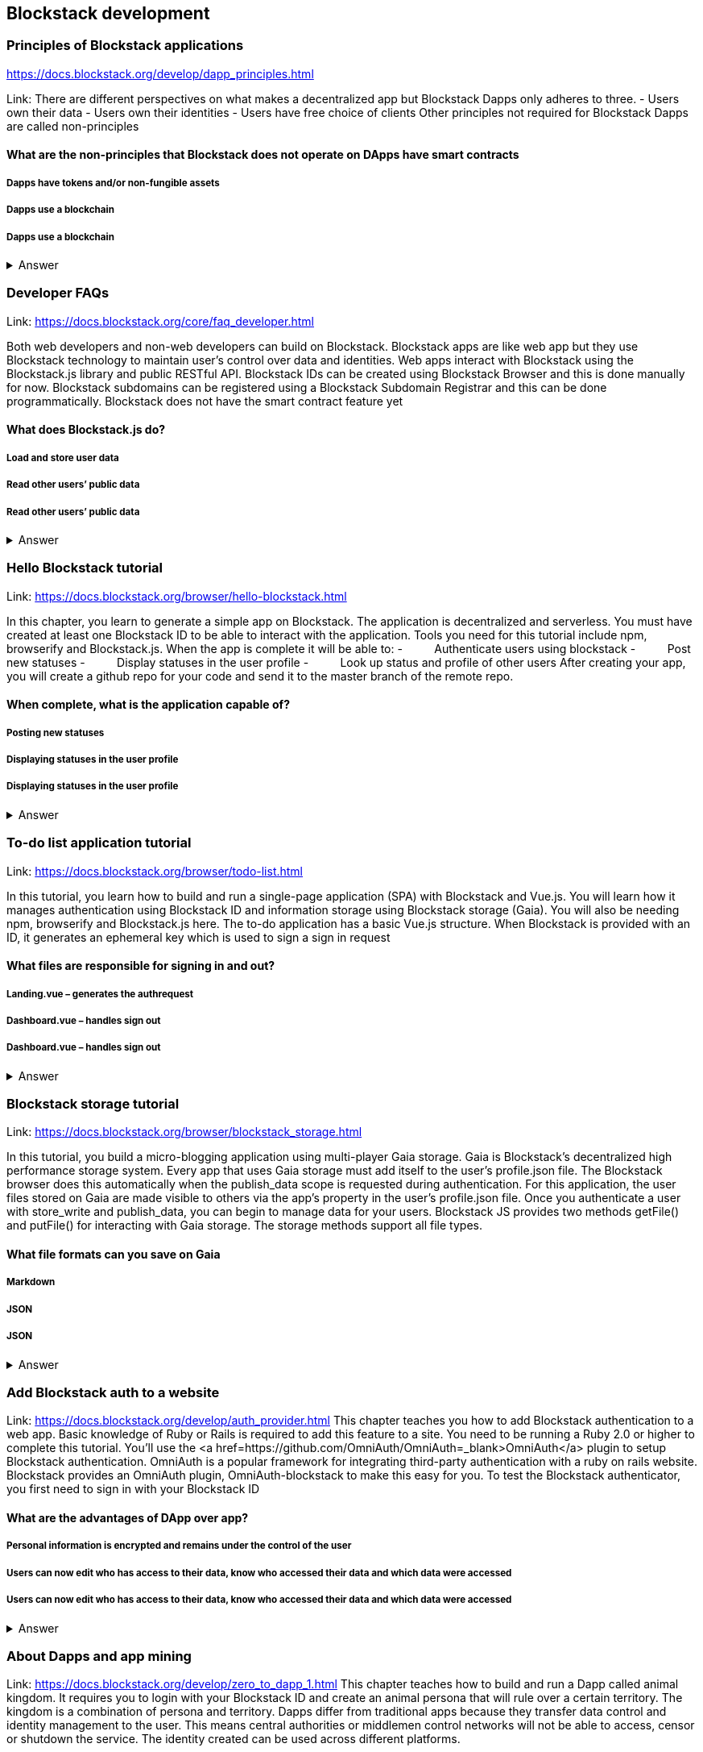==  Blockstack development
===  Principles of Blockstack applications
https://docs.blockstack.org/develop/dapp_principles.html

Link: There are different perspectives on what makes a decentralized app but Blockstack Dapps only adheres to three.
- Users own their data
- Users own their identities
- Users have free choice of clients
Other principles not required for Blockstack Dapps are called non-principles 


==== What are the non-principles that Blockstack does not operate on DApps have smart contracts

 
===== Dapps have tokens and/or non-fungible assets
===== Dapps use a blockchain
===== Dapps use a blockchain
+++ <details><summary> +++
    Answer
    +++ </summary><div> +++
----

----
+++ </div></details> +++

=== Developer FAQs

Link: https://docs.blockstack.org/core/faq_developer.html

Both web developers and non-web developers can build on Blockstack. Blockstack apps are like web app but they use Blockstack technology to maintain user’s control over data and identities. Web apps interact with Blockstack using the Blockstack.js library and public RESTful API. Blockstack IDs can be created using Blockstack Browser and this is done manually for now. Blockstack subdomains can be registered using a Blockstack Subdomain Registrar and this can be done programmatically. Blockstack does not have the smart contract feature yet

==== What does Blockstack.js do?

===== Load and store user data
===== Read other users’ public data
===== Read other users’ public data
+++ <details><summary> +++
    Answer
    +++ </summary><div> +++
----
Read other users’ public data
----
+++ </div></details> +++

=== Hello Blockstack tutorial

Link: https://docs.blockstack.org/browser/hello-blockstack.html

In this chapter, you learn to generate a simple app on Blockstack. The application is decentralized and serverless. You must have created at least one Blockstack ID to be able to interact with the application. Tools you need for this tutorial include npm, browserify and Blockstack.js. When the app is complete it will be able to:
-          Authenticate users using blockstack
-          Post new statuses
-          Display statuses in the user profile
-          Look up status and profile of other users
After creating your app, you will create a github repo for your code and send it to the master branch of the remote repo.

==== When complete, what is the application capable of?

===== Posting new statuses
===== Displaying statuses in the user profile
===== Displaying statuses in the user profile
+++ <details><summary> +++
    Answer
    +++ </summary><div> +++
----
Displaying statuses in the user profile
----
+++ </div></details> +++

=== To-do list application tutorial

Link: https://docs.blockstack.org/browser/todo-list.html

In this tutorial, you learn how to build and run a single-page application (SPA) with Blockstack and Vue.js. You will learn how it manages authentication using Blockstack ID and information storage using Blockstack storage (Gaia). You will also be needing npm, browserify and Blockstack.js here. The to-do application has a basic Vue.js structure. When Blockstack is provided with an ID, it generates an ephemeral key which is used to sign a sign in request

==== What files are responsible for signing in and out?

===== Landing.vue – generates the authrequest  
===== Dashboard.vue – handles sign out
===== Dashboard.vue – handles sign out

+++ <details><summary> +++
    Answer
    +++ </summary><div> +++
----
Dashboard.vue – handles sign out
----
+++ </div></details> +++

=== Blockstack storage tutorial 

Link: https://docs.blockstack.org/browser/blockstack_storage.html

In this tutorial, you build a micro-blogging application using multi-player Gaia storage. Gaia is Blockstack's decentralized high performance storage system. Every app that uses Gaia storage must add itself to the user's profile.json file. The Blockstack browser does this automatically when the publish_data scope is requested during authentication. For this application, the user files stored on Gaia are made visible to others via the app’s property in the user's profile.json file. Once you authenticate a user with store_write and publish_data, you can begin to manage data for your users. Blockstack JS provides two methods getFile() and putFile() for interacting with Gaia storage. The storage methods support all file types.

==== What file formats can you save on Gaia
===== Markdown
===== JSON
===== JSON
+++ <details><summary> +++
    Answer
    +++ </summary><div> +++
----
JSON
----
+++ </div></details> +++

=== Add Blockstack auth to a website

Link: https://docs.blockstack.org/develop/auth_provider.html
This chapter teaches you how to add Blockstack authentication to a web app. Basic knowledge of Ruby or Rails is required to add this feature to a site. You need to be running a Ruby 2.0 or higher to complete this tutorial. You'll use the <a href=https://github.com/OmniAuth/OmniAuth=_blank>OmniAuth</a> plugin to setup Blockstack authentication. OmniAuth is a popular framework for integrating third-party authentication with a ruby on rails website. Blockstack provides an OmniAuth plugin, OmniAuth-blockstack to make this easy for you. To test the Blockstack authenticator, you first need to sign in with your Blockstack ID

==== What are the advantages of DApp over app?

===== Personal information is encrypted and remains under the control of the user
===== Users can now edit who has access to their data, know who accessed their data and which data were accessed
===== Users can now edit who has access to their data, know who accessed their data and which data were accessed

+++ <details><summary> +++
    Answer
    +++ </summary><div> +++
----
Users can now edit who has access to their data, know who accessed their data and which data were accessed
----
+++ </div></details> +++

=== About Dapps and app mining
Link: https://docs.blockstack.org/develop/zero_to_dapp_1.html
This chapter teaches how to build and run a Dapp called animal kingdom. It requires you to login with your Blockstack ID and create an animal persona that will rule over a certain territory. The kingdom is a combination of persona and territory. Dapps differ from traditional apps because they transfer data control and identity management to the user. This means central authorities or middlemen control networks will not be able to access, censor or shutdown the service. The identity created can be used across different platforms. 

==== What are the eligibility requirements for App mining

===== Your application must be available for review
===== Invite registration and use by the general public
===== Invite registration and use by the general public
+++ <details><summary> +++
    Answer
    +++ </summary><div> +++
----
Invite registration and use by the general public
----
+++ </div></details> +++

=== Learn about the Blockstack platform
Link: https://docs.blockstack.org/develop/zero_to_dapp_2.html
The Blockstack platform aims to lower the barriers required for building with blockchain technology. This includes letting developers build applications in any JavaScript framework so they do not have to learn any new languages. You also need to get prerequisites and set up the environment to continue the procedures in this tutorial. Owning a Blockstack ID is important since it will be required to test your animal kingdom. The animal kingdom code can be downloaded from a public repository on github

==== What are the prerequisites you need to setup your environment?

===== Access to the Mac terminal window and some familiarity with the command line it provides
===== The node package manager package manager
===== The node package manager package manager
+++ <details><summary> +++
    Answer
    +++ </summary><div> +++
----
The node package manager package manager
----
+++ </div></details> +++

=== Customize your animal kingdom
Link: https://docs.blockstack.org/develop/zero_to_dapp_3.html
The animal kingdom has two major components; React and Blockstack. React is used to build web components and interactions. Signing in with an identity is the means the Dapp gets access and this means the app can now read/write user data which is stored at a unique URL on a Gaia storage hub. Your Dapp contains 3 pages; animals, territories and other kingdoms. While running your Dapp locally, only you can use it to create a kingdom. Your application will be available to others by hosting it on the internet.  The animal kingdom you created on your work station is different from the one you create on netlify. You can add subjects from other kingdoms that you know but other kingdoms cannot access your own subjects

==== The DApp contains 3 pages. What code elements are they derived from?

===== The public/animals directory which contains images
===== The public/territories directory which contains images
===== The public/territories directory which contains images
+++ <details><summary> +++
    Answer
    +++ </summary><div> +++
----
The public/territories directory which contains images
----
+++ </div></details> +++

=== Android/IOS sdk tutorial
Link: https://docs.blockstack.org/android/tutorial.html

https://docs.blockstack.org/ios/tutorial.html

This tutorial is aimed at teaching readers that are new to either or both of Blockstack and android/IOS Dapp development. The dapp that wil be built is expected to run on an android operating system. There are certain prerequisite materials you need installed to proceeed with this tutorial. The Dapp produced will be tested in an emulator twice to make sure it runs. Some components still need to be added especially the Blockstack SDK

===== Open application
===== User enters Blockstack ID
===== Blockstack validates and app opens
+++ <details><summary> +++
    Answer
    +++ </summary><div> +++
----
Blockstack validates and app opens
----
+++ </div></details> +++
